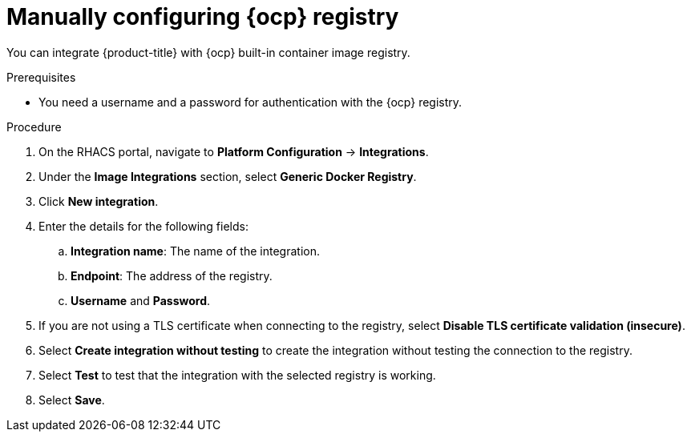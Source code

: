 // Module included in the following assemblies:
//
// * integration/integrate-with-image-registries.adoc
:_mod-docs-content-type: PROCEDURE
[id="manual-configuration-image-registry-ocp_{context}"]
= Manually configuring {ocp} registry

You can integrate {product-title} with {ocp} built-in container image registry.

.Prerequisites
* You need a username and a password for authentication with the {ocp} registry.

.Procedure
. On the RHACS portal, navigate to *Platform Configuration* -> *Integrations*.
. Under the *Image Integrations* section, select *Generic Docker Registry*.
. Click *New integration*.
. Enter the details for the following fields:
.. *Integration name*: The name of the integration.
.. *Endpoint*: The address of the registry.
.. *Username* and *Password*.
. If you are not using a TLS certificate when connecting to the registry, select *Disable TLS certificate validation (insecure)*.
. Select *Create integration without testing* to create the integration without testing the connection to the registry.
. Select *Test* to test that the integration with the selected registry is working.
. Select *Save*.
